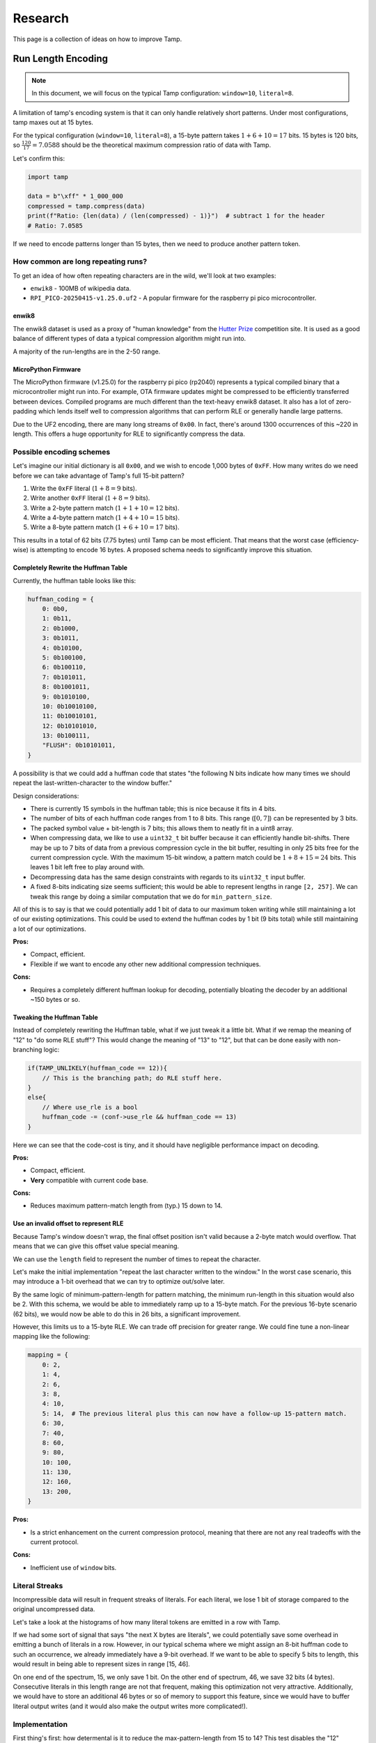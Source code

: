 ========
Research
========

.. raw:: html

   <style>
   .good { color: #28a745; font-weight: bold; }
   .bad { color: #dc3545; font-weight: bold; }
   .neutral { color: #ffc107; font-weight: bold; }
   </style>

.. role:: good
   :class: good

.. role:: bad
   :class: bad

.. role:: neutral
   :class: neutral

This page is a collection of ideas on how to improve Tamp.

Run Length Encoding
===================
.. note::
   In this document, we will focus on the typical Tamp configuration: ``window=10``, ``literal=8``.

A limitation of tamp's encoding system is that it can only handle relatively short patterns.
Under most configurations, tamp maxes out at 15 bytes.

For the typical configuration (``window=10``, ``literal=8``), a 15-byte pattern takes :math:`1 + 6 + 10 = 17` bits.
15 bytes is 120 bits, so :math:`\frac{120}{17} = 7.0588` should be the theoretical maximum compression ratio of data with Tamp.

Let's confirm this:

.. code-block:: python

   import tamp

   data = b"\xff" * 1_000_000
   compressed = tamp.compress(data)
   print(f"Ratio: {len(data) / (len(compressed) - 1)}")  # subtract 1 for the header
   # Ratio: 7.0585

If we need to encode patterns longer than 15 bytes, then we need to produce another pattern token.

How common are long repeating runs?
-----------------------------------

To get an idea of how often repeating characters are in the wild, we'll look at two examples:

* ``enwik8`` - 100MB of wikipedia data.
* ``RPI_PICO-20250415-v1.25.0.uf2`` - A popular firmware for the raspberry pi pico microcontroller.

enwik8
^^^^^^
The enwik8 dataset is used as a proxy of "human knowledge" from the `Hutter Prize <http://prize.hutter1.net/>`_ competition site.
It is used as a good balance of different types of data a typical compression algorithm might run into.

.. image:: ../../assets/enwik8-RLE-v1.10.0.png
   :alt: enwik8 RLE analysis showing run length distribution
   :align: center

A majority of the run-lengths are in the 2-50 range.

MicroPython Firmware
^^^^^^^^^^^^^^^^^^^^^
The MicroPython firmware (v1.25.0) for the raspberry pi pico (rp2040) represents a typical compiled binary that a microcontroller might run into.
For example, OTA firmware updates might be compressed to be efficiently transferred between devices.
Compiled programs are much different than the text-heavy enwik8 dataset.
It also has a lot of zero-padding which lends itself well to compression algorithms that can perform RLE or generally handle large patterns.

.. image:: ../../assets/RPI_PICO-20250415-v1.25.0-RLE-v1.10.0.png
   :alt: RPI PICO RLE analysis showing run length distribution
   :align: center

Due to the UF2 encoding, there are many long streams of ``0x00``. In fact, there's around 1300 occurrences of this ~220 in length. This offers a huge opportunity for RLE to significantly compress the data.

Possible encoding schemes
-------------------------
Let's imagine our initial dictionary is all ``0x00``, and we wish to encode 1,000 bytes of ``0xFF``.
How many writes do we need before we can take advantage of Tamp's full 15-bit pattern?

#. Write the ``0xFF`` literal (:math:`1 + 8 = 9` bits).
#. Write another ``0xFF`` literal (:math:`1 + 8 = 9` bits).
#. Write a 2-byte pattern match (:math:`1 + 1 + 10 = 12` bits).
#. Write a 4-byte pattern match (:math:`1 + 4 + 10 = 15` bits).
#. Write a 8-byte pattern match (:math:`1 + 6 + 10 = 17` bits).

This results in a total of 62 bits (7.75 bytes) until Tamp can be most efficient.
That means that the worst case (efficiency-wise) is attempting to encode 16 bytes.
A proposed schema needs to significantly improve this situation.

Completely Rewrite the Huffman Table
^^^^^^^^^^^^^^^^^^^^^^^^^^^^^^^^^^^^
Currently, the huffman table looks like this:

.. code-block:: python

   huffman_coding = {
       0: 0b0,
       1: 0b11,
       2: 0b1000,
       3: 0b1011,
       4: 0b10100,
       5: 0b100100,
       6: 0b100110,
       7: 0b101011,
       8: 0b1001011,
       9: 0b1010100,
       10: 0b10010100,
       11: 0b10010101,
       12: 0b10101010,
       13: 0b100111,
       "FLUSH": 0b10101011,
   }

A possibility is that we could add a huffman code that states "the following N bits indicate how many times we should repeat the last-written-character to the window buffer."

Design considerations:

* There is currently 15 symbols in the huffman table; this is nice because it fits in 4 bits.
* The number of bits of each huffman code ranges from 1 to 8 bits. This range (:math:`[0, 7]`) can be represented by 3 bits.
* The packed symbol value + bit-length is 7 bits; this allows them to neatly fit in a uint8 array.
* When compressing data, we like to use a ``uint32_t`` bit buffer because it can efficiently handle bit-shifts.
  There may be up to 7 bits of data from a previous compression cycle in the bit buffer, resulting in only 25 bits free for the current compression cycle.
  With the maximum 15-bit window, a pattern match could be :math:`1 + 8 + 15 = 24` bits.
  This leaves 1 bit left free to play around with.
* Decompressing data has the same design constraints with regards to its ``uint32_t`` input buffer.
* A fixed 8-bits indicating size seems sufficient; this would be able to represent lengths in range ``[2, 257]``. We can tweak this range by doing a similar computation that we do for ``min_pattern_size``.

All of this is to say is that we could potentially add 1 bit of data to our maximum token writing while still maintaining a lot of our existing optimizations.
This could be used to extend the huffman codes by 1 bit (9 bits total) while still maintaining a lot of our optimizations.

**Pros:**

* Compact, efficient.
* Flexible if we want to encode any other new additional compression techniques.

**Cons:**

* Requires a completely different huffman lookup for decoding, potentially bloating the decoder by an additional ~150 bytes or so.

Tweaking the Huffman Table
^^^^^^^^^^^^^^^^^^^^^^^^^^
Instead of completely rewriting the Huffman table, what if we just tweak it a little bit.
What if we remap the meaning of "12" to "do some RLE stuff"?
This would change the meaning of "13" to "12", but that can be done easily with non-branching logic:

.. code-block:: c

   if(TAMP_UNLIKELY(huffman_code == 12)){
       // This is the branching path; do RLE stuff here.
   }
   else{
       // Where use_rle is a bool
       huffman_code -= (conf->use_rle && huffman_code == 13)
   }

Here we can see that the code-cost is tiny, and it should have negligible performance impact on decoding.


**Pros:**

* Compact, efficient.
* **Very** compatible with current code base.

**Cons:**

* Reduces maximum pattern-match length from (typ.) 15 down to 14.

Use an invalid offset to represent RLE
^^^^^^^^^^^^^^^^^^^^^^^^^^^^^^^^^^^^^^
Because Tamp's window doesn't wrap, the final offset position isn't valid because a 2-byte match would overflow.
That means that we can give this offset value special meaning.

We can use the ``length`` field to represent the number of times to repeat the character.

Let's make the initial implementation "repeat the last character written to the window."
In the worst case scenario, this may introduce a 1-bit overhead that we can try to optimize out/solve later.

By the same logic of minimum-pattern-length for pattern matching, the minimum run-length in this situation would also be 2.
With this schema, we would be able to immediately ramp up to a 15-byte match.
For the previous 16-byte scenario (62 bits), we would now be able to do this in 26 bits, a significant improvement.

However, this limits us to a 15-byte RLE. We can trade off precision for greater range. We could fine tune a non-linear mapping like the following:

.. code-block:: python

   mapping = {
       0: 2,
       1: 4,
       2: 6,
       3: 8,
       4: 10,
       5: 14,  # The previous literal plus this can now have a follow-up 15-pattern match.
       6: 30,
       7: 40,
       8: 60,
       9: 80,
       10: 100,
       11: 130,
       12: 160,
       13: 200,
   }

**Pros:**

* Is a strict enhancement on the current compression protocol, meaning that there are not any real tradeoffs with the current protocol.

**Cons:**

* Inefficient use of ``window`` bits.

Literal Streaks
---------------
Incompressible data will result in frequent streaks of literals. For each literal, we lose 1 bit of storage compared to the original uncompressed data.

Let's take a look at the histograms of how many literal tokens are emitted in a row with Tamp.

.. image:: ../../assets/enwik8-literal-run-lengths.png
   :alt: enwik8 analysis showing how many "literal" tokens are emitted in a row.
   :align: center

.. image:: ../../assets/RPI_PICO-20250415-v1.25.0-literal-run-lengths-v1.10.0.png
   :alt: Micropython firmware analysis showing how many "literal" tokens are emitted in a row.
   :align: center

If we had some sort of signal that says "the next X bytes are literals", we could potentially save some overhead in emitting a bunch of literals in a row. However, in our typical schema where we might assign an 8-bit huffman code to such an occurrence, we already immediately have a 9-bit overhead. If we want to be able to specify 5 bits to length, this would result in being able to represent sizes in range [15, 46].

On one end of the spectrum, 15, we only save 1 bit. On the other end of spectrum, 46, we save 32 bits (4 bytes). Consecutive literals in this length range are not that frequent, making this optimization not very attractive. Additionally, we would have to store an additional 46 bytes or so of memory to support this feature, since we would have to buffer literal output writes (and it would also make the output writes more complicated!).

Implementation
--------------
First thing's first: how determental is it to reduce the max-pattern-length from 15 to 14? This test disables the "12" huffman code and remaps "13"->"12".


+-------------------------------------+-------------+--------------------------------+------------------------+----------------+
| dataset                             | raw         | tamp (max-pattern=15)          | tamp (max-pattern=14)  | Degradation    |
+=====================================+=============+================================+========================+================+
| enwik8                              | 100,000,000 | 51,635,633 (**1.937**)         | 51,761,521 (**1.932**) | 0.244%         |
+-------------------------------------+-------------+--------------------------------+------------------------+----------------+
| build/silesia/dickens               | 10,192,446  | 5,546,761 (**1.838**)          | 5,550,021 (**1.836**)  | 0.059%         |
+-------------------------------------+-------------+--------------------------------+------------------------+----------------+
| build/silesia/mozilla               | 51,220,480  | 25,121,385 (**2.039**)         | 25,374,814 (**2.019**) | 1.009%         |
+-------------------------------------+-------------+--------------------------------+------------------------+----------------+
| build/silesia/mr                    | 9,970,564   | 5,027,032 (**1.983**)          | 5,054,346 (**1.973**)  | 0.543%         |
+-------------------------------------+-------------+--------------------------------+------------------------+----------------+
| build/silesia/nci                   | 33,553,445  | 8,643,610 (**3.882**)          | 8,857,056 (**3.788**)  | 2.469%         |
+-------------------------------------+-------------+--------------------------------+------------------------+----------------+
| build/silesia/ooffice               | 6,152,192   | 3,814,938 (**1.613**)          | 3,822,445 (**1.609**)  | 0.197%         |
+-------------------------------------+-------------+--------------------------------+------------------------+----------------+
| build/silesia/osdb                  | 10,085,684  | 8,520,835 (**1.184**)          | 8,527,578 (**1.183**)  | 0.079%         |
+-------------------------------------+-------------+--------------------------------+------------------------+----------------+
| build/silesia/reymont               | 6,627,202   | 2,847,981 (**2.327**)          | 2,852,894 (**2.323**)  | 0.173%         |
+-------------------------------------+-------------+--------------------------------+------------------------+----------------+
| build/silesia/samba                 | 21,606,400  | 9,102,594 (**2.374**)          | 9,210,905 (**2.346**)  | 1.190%         |
+-------------------------------------+-------------+--------------------------------+------------------------+----------------+
| build/silesia/sao                   | 7,251,944   | 6,137,755 (**1.182**)          | 6,137,755 (**1.182**)  | 0.000%         |
+-------------------------------------+-------------+--------------------------------+------------------------+----------------+
| build/silesia/webster               | 41,458,703  | 18,694,172 (**2.218**)         | 18,812,015 (**2.204**) | 0.630%         |
+-------------------------------------+-------------+--------------------------------+------------------------+----------------+
| build/silesia/x-ray                 | 8,474,240   | 7,510,606 (**1.128**)          | 7,510,606 (**1.128**)  | 0.000%         |
+-------------------------------------+-------------+--------------------------------+------------------------+----------------+
| build/silesia/xml                   | 5,345,280   | 1,681,687 (**3.179**)          | 1,711,843 (**3.123**)  | 1.793%         |
+-------------------------------------+-------------+--------------------------------+------------------------+----------------+
| build/RPI_PICO-20250415-v1.25.0.uf2 | 667,648     | 331,310 (**2.015**)            | 334,256 (**1.997**)    | 0.889%         |
+-------------------------------------+-------------+--------------------------------+------------------------+----------------+

Generally, the degradation is fairly small and not large enough to dissuade further research/implementation.

This experiment raises a question: what if we instead disallowed 14-byte matches, downmapping them to 13-bytes? We then keep the 15-byte max-pattern length.

+-------------------------------------+-------------+--------------------------------+------------------------+------------------------+
| dataset                             | raw         | tamp (max-pattern=15)          | tamp (max-pattern=14)  | tamp (no 14)           |
+=====================================+=============+================================+========================+========================+
| enwik8                              | 100,000,000 | 51,635,633 (**1.937**)         | 51,761,521 (**1.932**) | 51,700,012 (**1.934**) |
+-------------------------------------+-------------+--------------------------------+------------------------+------------------------+
| build/silesia/dickens               | 10,192,446  | 5,546,761 (**1.838**)          | 5,550,021 (**1.836**)  | 5,548,693 (**1.837**)  |
+-------------------------------------+-------------+--------------------------------+------------------------+------------------------+
| build/silesia/mozilla               | 51,220,480  | 25,121,385 (**2.039**)         | 25,374,814 (**2.019**) | 25,211,896 (**2.032**) |
+-------------------------------------+-------------+--------------------------------+------------------------+------------------------+
| build/silesia/mr                    | 9,970,564   | 5,027,032 (**1.983**)          | 5,054,346 (**1.973**)  | 5,027,142 (**1.983**)  |
+-------------------------------------+-------------+--------------------------------+------------------------+------------------------+
| build/silesia/nci                   | 33,553,445  | 8,643,610 (**3.882**)          | 8,857,056 (**3.788**)  | 8,660,810 (**3.874**)  |
+-------------------------------------+-------------+--------------------------------+------------------------+------------------------+
| build/silesia/ooffice               | 6,152,192   | 3,814,938 (**1.613**)          | 3,822,445 (**1.609**)  | 3,818,583 (**1.611**)  |
+-------------------------------------+-------------+--------------------------------+------------------------+------------------------+
| build/silesia/osdb                  | 10,085,684  | 8,520,835 (**1.184**)          | 8,527,578 (**1.183**)  | 8,521,635 (**1.184**)  |
+-------------------------------------+-------------+--------------------------------+------------------------+------------------------+
| build/silesia/reymont               | 6,627,202   | 2,847,981 (**2.327**)          | 2,852,894 (**2.323**)  | 2,850,157 (**2.325**)  |
+-------------------------------------+-------------+--------------------------------+------------------------+------------------------+
| build/silesia/samba                 | 21,606,400  | 9,102,594 (**2.374**)          | 9,210,905 (**2.346**)  | 9,129,316 (**2.367**)  |
+-------------------------------------+-------------+--------------------------------+------------------------+------------------------+
| build/silesia/sao                   | 7,251,944   | 6,137,755 (**1.182**)          | 6,137,755 (**1.182**)  | 6,137,762 (**1.182**)  |
+-------------------------------------+-------------+--------------------------------+------------------------+------------------------+
| build/silesia/webster               | 41,458,703  | 18,694,172 (**2.218**)         | 18,812,015 (**2.204**) | 18,726,007 (**2.214**) |
+-------------------------------------+-------------+--------------------------------+------------------------+------------------------+
| build/silesia/x-ray                 | 8,474,240   | 7,510,606 (**1.128**)          | 7,510,606 (**1.128**)  | 7,510,606 (**1.128**)  |
+-------------------------------------+-------------+--------------------------------+------------------------+------------------------+
| build/silesia/xml                   | 5,345,280   | 1,681,687 (**3.179**)          | 1,711,843 (**3.123**)  | 1,689,975 (**3.163**)  |
+-------------------------------------+-------------+--------------------------------+------------------------+------------------------+
| build/RPI_PICO-20250415-v1.25.0.uf2 | 667,648     | 331,310 (**2.015**)            | 334,256 (**1.997**)    | 331,397 (**2.015**)    |
+-------------------------------------+-------------+--------------------------------+------------------------+------------------------+

So clearly it's better to just drop the "12" symbol, downmapping it to "11".

But now this raises the general question, **is there a better nonlinear mapping?** Downmapping 12->11 is one specific little tweak, but we could be much more general about it.
We're already introducing a breaking change, we can probably get more out of it.
However, since we don't want to confound longer-pattern-matching wins with matches that could be better performed with RLE, we'll have to shelf that thought for now and implement the rest of the RLE feature.

+-------------------------------------+-------------+--------------------------------+------------------------+------------------------+---------------------+
| dataset                             | raw         | tamp (max-pattern=15)          | tamp (no 14)           | tamp (rle)             | RLE Improvement     |
+=====================================+=============+================================+========================+========================+=====================+
| enwik8                              | 100,000,000 | 51,635,633 (**1.937**)         | 51,700,012 (**1.934**) | 51,804,615 (**1.930**) | :neutral:`-0.327%`  |
+-------------------------------------+-------------+--------------------------------+------------------------+------------------------+---------------------+
| build/silesia/dickens               | 10,192,446  | 5,546,761 (**1.838**)          | 5,548,693 (**1.837**)  | 5,548,526 (**1.837**)  | :neutral:`-0.032%`  |
+-------------------------------------+-------------+--------------------------------+------------------------+------------------------+---------------------+
| build/silesia/mozilla               | 51,220,480  | 25,121,385 (**2.039**)         | 25,211,896 (**2.032**) | 24,984,172 (**2.050**) | **+0.546%**         |
+-------------------------------------+-------------+--------------------------------+------------------------+------------------------+---------------------+
| build/silesia/mr                    | 9,970,564   | 5,027,032 (**1.983**)          | 5,027,142 (**1.983**)  | 4,683,676 (**2.129**)  | :good:`+6.830%`     |
+-------------------------------------+-------------+--------------------------------+------------------------+------------------------+---------------------+
| build/silesia/nci                   | 33,553,445  | 8,643,610 (**3.882**)          | 8,660,810 (**3.874**)  | 8,836,178 (**3.797**)  | :bad:`-2.228%`      |
+-------------------------------------+-------------+--------------------------------+------------------------+------------------------+---------------------+
| build/silesia/ooffice               | 6,152,192   | 3,814,938 (**1.613**)          | 3,818,583 (**1.611**)  | 3,819,752 (**1.611**)  | :neutral:`-0.126%`  |
+-------------------------------------+-------------+--------------------------------+------------------------+------------------------+---------------------+
| build/silesia/osdb                  | 10,085,684  | 8,520,835 (**1.184**)          | 8,521,635 (**1.184**)  | 8,503,083 (**1.186**)  | **+0.208%**         |
+-------------------------------------+-------------+--------------------------------+------------------------+------------------------+---------------------+
| build/silesia/reymont               | 6,627,202   | 2,847,981 (**2.327**)          | 2,850,157 (**2.325**)  | 2,856,347 (**2.320**)  | :neutral:`-0.294%`  |
+-------------------------------------+-------------+--------------------------------+------------------------+------------------------+---------------------+
| build/silesia/samba                 | 21,606,400  | 9,102,594 (**2.374**)          | 9,129,316 (**2.367**)  | 8,952,213 (**2.414**)  | :good:`+1.652%`     |
+-------------------------------------+-------------+--------------------------------+------------------------+------------------------+---------------------+
| build/silesia/sao                   | 7,251,944   | 6,137,755 (**1.182**)          | 6,137,762 (**1.182**)  | 6,137,059 (**1.182**)  | **+0.011%**         |
+-------------------------------------+-------------+--------------------------------+------------------------+------------------------+---------------------+
| build/silesia/webster               | 41,458,703  | 18,694,172 (**2.218**)         | 18,726,007 (**2.214**) | 18,726,051 (**2.214**) | :neutral:`-0.171%`  |
+-------------------------------------+-------------+--------------------------------+------------------------+------------------------+---------------------+
| build/silesia/x-ray                 | 8,474,240   | 7,510,606 (**1.128**)          | 7,510,606 (**1.128**)  | 7,513,126 (**1.128**)  | :neutral:`-0.034%`  |
+-------------------------------------+-------------+--------------------------------+------------------------+------------------------+---------------------+
| build/silesia/xml                   | 5,345,280   | 1,681,687 (**3.179**)          | 1,689,975 (**3.163**)  | 1,688,915 (**3.165**)  | :neutral:`-0.430%`  |
+-------------------------------------+-------------+--------------------------------+------------------------+------------------------+---------------------+
| build/RPI_PICO-20250415-v1.25.0.uf2 | 667,648     | 331,310 (**2.015**)            | 331,397 (**2.015**)    | 297,561 (**2.244**)    | :good:`+10.187%`    |
+-------------------------------------+-------------+--------------------------------+------------------------+------------------------+---------------------+

As expected, the RLE encoding significantly improved the ``RPI_PICO-20250415-v1.25.0.uf2`` compression.
If we weigh each of these files equally, then RLE offers a 1.128% average improvement over the base Tamp algorithm.
Any situations where it performed worse than (no 14) is more of a luck/probability distribution where a greedy-matcher sometimes performed better/worse.

But wait a minute! In the current implementation, we just encoded any run length >=2 as RLE.
The RLE encoding has fixed length of 17 bits, so it seems natural that sequential literals 2 or longer (18 bits) are smaller using the RLE encoding.
And this is true!
However, for shorter RLE, it's possible that a **pattern match is shorter.**

For the assumed ``window=10, literal=8`` scenario:

* Pattern-length 2: 12 bits
* Pattern-length 3: 13 bits
* Pattern-length 4: 15 bits
* Pattern-length 5: 15 bits
* Pattern-length 6: 16 bits
* Pattern-length 7: 17 bits
* Pattern-length 8: 17 bits
* Pattern-length 9: 17 bits
* Pattern-length 10: 18 bits

So for this configuration, if the RLE is 9 characters or shorter, than it's **possible** that a pattern match is shorter, if the pattern exists in the window buffer.

+-------------------------------------+-------------+--------------------------------+------------------------+------------------------+---------------------+
| dataset                             | raw         | tamp (max-pattern=15)          | tamp (no 14)           | tamp (rle)             | RLE Improvement     |
+=====================================+=============+================================+========================+========================+=====================+
| enwik8                              | 100,000,000 | 51,635,633 (**1.937**)         | 51,700,012 (**1.934**) | 51,770,803 (**1.932**) | :neutral:`-0.262%`  |
+-------------------------------------+-------------+--------------------------------+------------------------+------------------------+---------------------+
| build/silesia/dickens               | 10,192,446  | 5,546,761 (**1.838**)          | 5,548,693 (**1.837**)  | 5,548,508 (**1.837**)  | :neutral:`-0.031%`  |
+-------------------------------------+-------------+--------------------------------+------------------------+------------------------+---------------------+
| build/silesia/mozilla               | 51,220,480  | 25,121,385 (**2.039**)         | 25,211,896 (**2.032**) | 24,965,695 (**2.052**) | **+0.620%**         |
+-------------------------------------+-------------+--------------------------------+------------------------+------------------------+---------------------+
| build/silesia/mr                    | 9,970,564   | 5,027,032 (**1.983**)          | 5,027,142 (**1.983**)  | 4,677,094 (**2.132**)  | :good:`+6.961%`     |
+-------------------------------------+-------------+--------------------------------+------------------------+------------------------+---------------------+
| build/silesia/nci                   | 33,553,445  | 8,643,610 (**3.882**)          | 8,660,810 (**3.874**)  | 8,769,703 (**3.826**)  | :bad:`-1.459%`      |
+-------------------------------------+-------------+--------------------------------+------------------------+------------------------+---------------------+
| build/silesia/ooffice               | 6,152,192   | 3,814,938 (**1.613**)          | 3,818,583 (**1.611**)  | 3,815,564 (**1.612**)  | :neutral:`-0.016%`  |
+-------------------------------------+-------------+--------------------------------+------------------------+------------------------+---------------------+
| build/silesia/osdb                  | 10,085,684  | 8,520,835 (**1.184**)          | 8,521,635 (**1.184**)  | 8,501,902 (**1.186**)  | **+0.222%**         |
+-------------------------------------+-------------+--------------------------------+------------------------+------------------------+---------------------+
| build/silesia/reymont               | 6,627,202   | 2,847,981 (**2.327**)          | 2,850,157 (**2.325**)  | 2,851,677 (**2.324**)  | :neutral:`-0.130%`  |
+-------------------------------------+-------------+--------------------------------+------------------------+------------------------+---------------------+
| build/silesia/samba                 | 21,606,400  | 9,102,594 (**2.374**)          | 9,129,316 (**2.367**)  | 8,940,797 (**2.417**)  | :good:`+1.777%`     |
+-------------------------------------+-------------+--------------------------------+------------------------+------------------------+---------------------+
| build/silesia/sao                   | 7,251,944   | 6,137,755 (**1.182**)          | 6,137,762 (**1.182**)  | 6,137,003 (**1.182**)  | **+0.012%**         |
+-------------------------------------+-------------+--------------------------------+------------------------+------------------------+---------------------+
| build/silesia/webster               | 41,458,703  | 18,694,172 (**2.218**)         | 18,726,007 (**2.214**) | 18,725,916 (**2.214**) | :neutral:`-0.170%`  |
+-------------------------------------+-------------+--------------------------------+------------------------+------------------------+---------------------+
| build/silesia/x-ray                 | 8,474,240   | 7,510,606 (**1.128**)          | 7,510,606 (**1.128**)  | 7,511,115 (**1.128**)  | :neutral:`-0.007%`  |
+-------------------------------------+-------------+--------------------------------+------------------------+------------------------+---------------------+
| build/silesia/xml                   | 5,345,280   | 1,681,687 (**3.179**)          | 1,689,975 (**3.163**)  | 1,688,422 (**3.166**)  | :neutral:`-0.400%`  |
+-------------------------------------+-------------+--------------------------------+------------------------+------------------------+---------------------+
| build/RPI_PICO-20250415-v1.25.0.uf2 | 667,648     | 331,310 (**2.015**)            | 331,397 (**2.015**)    | 296,512 (**2.252**)    | :good:`+10.503%`    |
+-------------------------------------+-------------+--------------------------------+------------------------+------------------------+---------------------+

With this additional optimization, our improvement is now an average of 1.259% improvement over the baseline Tamp algorithm.

It also highlights another optimization: we really do not benefit from having more than 9 consecutive same-character values in a row in our window buffer.
In extreme cases, long single-character sequences could fill up the whole buffer, making subsequent pattern matching much less efficient.
So let's update it so that whenever RLE is written, only a maximum of 8 bytes are written to the window buffer (resulting in 9 consecutive same-character values).
if more than one consecutive RLE are performed, do not write anything to the window buffer for subsequent RLE token(s).

+-------------------------------------+-------------+--------------------------------+------------------------+------------------------+---------------------+
| dataset                             | raw         | tamp (max-pattern=15)          | tamp (no 14)           | tamp (rle)             | RLE Improvement     |
+=====================================+=============+================================+========================+========================+=====================+
| enwik8                              | 100,000,000 | 51,635,633 (**1.937**)         | 51,700,012 (**1.934**) | 51,770,464 (**1.932**) | :neutral:`-0.261%`  |
+-------------------------------------+-------------+--------------------------------+------------------------+------------------------+---------------------+
| build/silesia/dickens               | 10,192,446  | 5,546,761 (**1.838**)          | 5,548,693 (**1.837**)  | 5,548,383 (**1.837**)  | :neutral:`-0.029%`  |
+-------------------------------------+-------------+--------------------------------+------------------------+------------------------+---------------------+
| build/silesia/mozilla               | 51,220,480  | 25,121,385 (**2.039**)         | 25,211,896 (**2.032**) | 24,947,393 (**2.053**) | :good:`+0.693%`     |
+-------------------------------------+-------------+--------------------------------+------------------------+------------------------+---------------------+
| build/silesia/mr                    | 9,970,564   | 5,027,032 (**1.983**)          | 5,027,142 (**1.983**)  | 4,513,934 (**2.209**)  | :good:`+10.207%`    |
+-------------------------------------+-------------+--------------------------------+------------------------+------------------------+---------------------+
| build/silesia/nci                   | 33,553,445  | 8,643,610 (**3.882**)          | 8,660,810 (**3.874**)  | 8,769,797 (**3.826**)  | :bad:`-1.460%`      |
+-------------------------------------+-------------+--------------------------------+------------------------+------------------------+---------------------+
| build/silesia/ooffice               | 6,152,192   | 3,814,938 (**1.613**)          | 3,818,583 (**1.611**)  | 3,815,217 (**1.613**)  | :neutral:`-0.007%`  |
+-------------------------------------+-------------+--------------------------------+------------------------+------------------------+---------------------+
| build/silesia/osdb                  | 10,085,684  | 8,520,835 (**1.184**)          | 8,521,635 (**1.184**)  | 8,501,902 (**1.186**)  | **+0.222%**         |
+-------------------------------------+-------------+--------------------------------+------------------------+------------------------+---------------------+
| build/silesia/reymont               | 6,627,202   | 2,847,981 (**2.327**)          | 2,850,157 (**2.325**)  | 2,851,673 (**2.324**)  | :neutral:`-0.130%`  |
+-------------------------------------+-------------+--------------------------------+------------------------+------------------------+---------------------+
| build/silesia/samba                 | 21,606,400  | 9,102,594 (**2.374**)          | 9,129,316 (**2.367**)  | 8,851,097 (**2.441**)  | :good:`+2.763%`     |
+-------------------------------------+-------------+--------------------------------+------------------------+------------------------+---------------------+
| build/silesia/sao                   | 7,251,944   | 6,137,755 (**1.182**)          | 6,137,762 (**1.182**)  | 6,137,003 (**1.182**)  | **+0.012%**         |
+-------------------------------------+-------------+--------------------------------+------------------------+------------------------+---------------------+
| build/silesia/webster               | 41,458,703  | 18,694,172 (**2.218**)         | 18,726,007 (**2.214**) | 18,725,719 (**2.214**) | :neutral:`-0.169%`  |
+-------------------------------------+-------------+--------------------------------+------------------------+------------------------+---------------------+
| build/silesia/x-ray                 | 8,474,240   | 7,510,606 (**1.128**)          | 7,510,606 (**1.128**)  | 7,510,925 (**1.128**)  | :neutral:`-0.004%`  |
+-------------------------------------+-------------+--------------------------------+------------------------+------------------------+---------------------+
| build/silesia/xml                   | 5,345,280   | 1,681,687 (**3.179**)          | 1,689,975 (**3.163**)  | 1,687,859 (**3.167**)  | :neutral:`-0.367%`  |
+-------------------------------------+-------------+--------------------------------+------------------------+------------------------+---------------------+
| build/RPI_PICO-20250415-v1.25.0.uf2 | 667,648     | 331,310 (**2.015**)            | 331,397 (**2.015**)    | 287,917 (**2.319**)    | :good:`+13.097%`    |
+-------------------------------------+-------------+--------------------------------+------------------------+------------------------+---------------------+

With this additional optimization, our improvement is now an average of 1.755% improvement over the baseline Tamp algorithm.

The next thing to tweak is our limited pattern-match size.
Using a similar technique to RLE where we repurposed the "+12" symbol to indicate RLE, we can repurpose the "+13" symbol to say "a match greater than +11".
We can then tack on a few bits after the ``window`` bits that indicate how much greater than ``+12`` is it.

For the assumed ``window=10, literal=8`` scenario:

* 5 bits could encode matches up to 45 in length.
* 6 bits could encode matches up to 77 in length.
* 7 bits could encode matches up to 141 in length.

+-------------------------------+-------------+--------------------------+-------------------------------+-------------------------------+---------------------+---------------------+
| dataset                       | raw         | tamp (max-pattern=15)    | tamp (rle + 5bit extension)   | tamp (rle + 6bit extension)   | 5bit Improvement    | 6bit Improvement    |
+===============================+=============+==========================+===============================+===============================+=====================+=====================+
| enwik8                        | 100,000,000 | 51,635,633 (**1.937**)   | 51,139,175 (**1.955**)        | 51,139,758 (**1.955**)        | **+0.961%**         | **+0.960%**         |
+-------------------------------+-------------+--------------------------+-------------------------------+-------------------------------+---------------------+---------------------+
| silesia/dickens               | 10,192,446  | 5,546,761 (**1.838**)    | 5,538,050 (**1.840**)         | 5,539,912 (**1.840**)         | **+0.157%**         | **+0.123%**         |
+-------------------------------+-------------+--------------------------+-------------------------------+-------------------------------+---------------------+---------------------+
| silesia/mozilla               | 51,220,480  | 25,121,385 (**2.039**)   | 24,223,360 (**2.115**)        | 24,257,350 (**2.112**)        | :good:`+3.575%`     | :good:`+3.439%`     |
+-------------------------------+-------------+--------------------------+-------------------------------+-------------------------------+---------------------+---------------------+
| silesia/mr                    | 9,970,564   | 5,027,032 (**1.983**)    | 4,514,188 (**2.209**)         | 4,514,858 (**2.208**)         | :good:`+10.202%`    | :good:`+10.188%`    |
+-------------------------------+-------------+--------------------------+-------------------------------+-------------------------------+---------------------+---------------------+
| silesia/nci                   | 33,553,445  | 8,643,610 (**3.882**)    | 7,263,576 (**4.619**)         | 6,907,163 (**4.858**)         | :good:`+15.966%`    | :good:`+20.089%`    |
+-------------------------------+-------------+--------------------------+-------------------------------+-------------------------------+---------------------+---------------------+
| silesia/ooffice               | 6,152,192   | 3,814,938 (**1.613**)    | 3,776,340 (**1.629**)         | 3,777,687 (**1.629**)         | **+1.012%**         | **+0.976%**         |
+-------------------------------+-------------+--------------------------+-------------------------------+-------------------------------+---------------------+---------------------+
| silesia/osdb                  | 10,085,684  | 8,520,835 (**1.184**)    | 8,474,181 (**1.190**)         | 8,475,184 (**1.190**)         | **+0.548%**         | **+0.536%**         |
+-------------------------------+-------------+--------------------------+-------------------------------+-------------------------------+---------------------+---------------------+
| silesia/reymont               | 6,627,202   | 2,847,981 (**2.327**)    | 2,823,453 (**2.347**)         | 2,827,386 (**2.344**)         | **+0.861%**         | **+0.723%**         |
+-------------------------------+-------------+--------------------------+-------------------------------+-------------------------------+---------------------+---------------------+
| silesia/samba                 | 21,606,400  | 9,102,594 (**2.374**)    | 8,440,584 (**2.560**)         | 8,437,537 (**2.561**)         | :good:`+7.273%`     | :good:`+7.306%`     |
+-------------------------------+-------------+--------------------------+-------------------------------+-------------------------------+---------------------+---------------------+
| silesia/sao                   | 7,251,944   | 6,137,755 (**1.182**)    | 6,137,330 (**1.182**)         | 6,137,330 (**1.182**)         | **+0.007%**         | **+0.007%**         |
+-------------------------------+-------------+--------------------------+-------------------------------+-------------------------------+---------------------+---------------------+
| silesia/webster               | 41,458,703  | 18,694,172 (**2.218**)   | 18,175,243 (**2.281**)        | 18,224,796 (**2.275**)        | :good:`+2.776%`     | :good:`+2.511%`     |
+-------------------------------+-------------+--------------------------+-------------------------------+-------------------------------+---------------------+---------------------+
| silesia/x-ray                 | 8,474,240   | 7,510,606 (**1.128**)    | 7,510,986 (**1.128**)         | 7,510,986 (**1.128**)         | :neutral:`-0.005%`  | :neutral:`-0.005%`  |
+-------------------------------+-------------+--------------------------+-------------------------------+-------------------------------+---------------------+---------------------+
| silesia/xml                   | 5,345,280   | 1,681,687 (**3.179**)    | 1,512,172 (**3.535**)         | 1,496,263 (**3.572**)         | :good:`+10.080%`    | :good:`+11.026%`    |
+-------------------------------+-------------+--------------------------+-------------------------------+-------------------------------+---------------------+---------------------+
| RPI_PICO-20250415-v1.25.0.uf2 | 667,648     | 331,310 (**2.015**)      | 287,457 (**2.323**)           | 288,649 (**2.313**)           | :good:`+13.236%`    | :good:`+12.876%`    |
+-------------------------------+-------------+--------------------------+-------------------------------+-------------------------------+---------------------+---------------------+

Using a 5-bit extension results in an average 4.761% improvement.
Using a 6-bit extension results in an average 5.054% improvement.
Generally, it seems like 6-bit could sometimes result in slightly worse compression ratios, but for some datasets it can signiciantly improve compression ratios.
If we ignore the ``nci`` dataset, the average performances between 5-bit and 6-bit are pretty much identical.

However, instead of using a simple 6-bit encoding, what if we also huffman encoded this extended match value?
We can experiment with different zipf parameters to see what works. For initial experiments, let's just benchmark against

+----------------+------------+-------------------------------+
| Zipf Parameter | Enwik8     | RPI_PICO-20250415-v1.25.0.uf2 |
+================+============+===============================+
| 0.3            | 51,105,740 | 288,531                       |
+----------------+------------+-------------------------------+
| 0.5            | 51,076,396 | 288,514                       |
+----------------+------------+-------------------------------+
| 0.7            | 51,061,063 | 288,501                       |
+----------------+------------+-------------------------------+
| 0.9            | 51,049,385 | 288,414                       |
+----------------+------------+-------------------------------+
| 1.059          | 51,047,479 | 288,423                       |
+----------------+------------+-------------------------------+
| 1.2            | 51,044,612 | 288,503                       |
+----------------+------------+-------------------------------+
| 1.5            | 51,066,476 | 288,704                       |
+----------------+------------+-------------------------------+

The value at ``1.059`` is special because it's the highest value that still has all the huffman codes be 8bits or less.
This is important because it allows us to write a more efficient encoder and decoder.
Also, from this limited test, it generally seems like a good value. Testing this value on the rest of the dataset:

+-------------------------------+-------------+--------------------------+-------------------------------+---------------------+
| dataset                       | raw         | tamp (max-pattern=15)    | tamp (huffman s=1.059)        | Improvement         |
+===============================+=============+==========================+===============================+=====================+
| enwik8                        | 100,000,000 | 51,635,633 (**1.937**)   | 51,047,479 (**1.959**)        | **+1.139%**         |
+-------------------------------+-------------+--------------------------+-------------------------------+---------------------+
| silesia/dickens               | 10,192,446  | 5,546,761 (**1.838**)    | 5,536,058 (**1.841**)         | **+0.193%**         |
+-------------------------------+-------------+--------------------------+-------------------------------+---------------------+
| silesia/mozilla               | 51,220,480  | 25,121,385 (**2.039**)   | 24,097,928 (**2.126**)        | :good:`+4.074%`     |
+-------------------------------+-------------+--------------------------+-------------------------------+---------------------+
| silesia/mr                    | 9,970,564   | 5,027,032 (**1.983**)    | 4,513,670 (**2.209**)         | :good:`+10.212%`    |
+-------------------------------+-------------+--------------------------+-------------------------------+---------------------+
| silesia/nci                   | 33,553,445  | 8,643,610 (**3.882**)    | 6,911,598 (**4.855**)         | :good:`+20.038%`    |
+-------------------------------+-------------+--------------------------+-------------------------------+---------------------+
| silesia/ooffice               | 6,152,192   | 3,814,938 (**1.613**)    | 3,771,953 (**1.631**)         | **+1.127%**         |
+-------------------------------+-------------+--------------------------+-------------------------------+---------------------+
| silesia/osdb                  | 10,085,684  | 8,520,835 (**1.184**)    | 8,472,175 (**1.190**)         | **+0.571%**         |
+-------------------------------+-------------+--------------------------+-------------------------------+---------------------+
| silesia/reymont               | 6,627,202   | 2,847,981 (**2.327**)    | 2,821,275 (**2.349**)         | **+0.938%**         |
+-------------------------------+-------------+--------------------------+-------------------------------+---------------------+
| silesia/samba                 | 21,606,400  | 9,102,594 (**2.374**)    | 8,420,306 (**2.566**)         | :good:`+7.496%`     |
+-------------------------------+-------------+--------------------------+-------------------------------+---------------------+
| silesia/sao                   | 7,251,944   | 6,137,755 (**1.182**)    | 6,137,327 (**1.182**)         | **+0.007%**         |
+-------------------------------+-------------+--------------------------+-------------------------------+---------------------+
| silesia/webster               | 41,458,703  | 18,694,172 (**2.218**)   | 18,166,442 (**2.282**)        | :good:`+2.823%`     |
+-------------------------------+-------------+--------------------------+-------------------------------+---------------------+
| silesia/x-ray                 | 8,474,240   | 7,510,606 (**1.128**)    | 7,510,986 (**1.128**)         | :neutral:`-0.005%`  |
+-------------------------------+-------------+--------------------------+-------------------------------+---------------------+
| silesia/xml                   | 5,345,280   | 1,681,687 (**3.179**)    | 1,486,723 (**3.595**)         | :good:`+11.593%`    |
+-------------------------------+-------------+--------------------------+-------------------------------+---------------------+
| RPI_PICO-20250415-v1.25.0.uf2 | 667,648     | 331,310 (**2.015**)      | 288,423 (**2.315**)           | :good:`+12.945%`    |
+-------------------------------+-------------+--------------------------+-------------------------------+---------------------+

The huffman encoding approach achieves an average improvement of 5.225% over the baseline Tamp algorithm across all datasets.

The more general question is "is the additional compression ratios worth it for another huffman code?"
1. Compressor would need to store a ~120 byte lookup table (exact size depending on if we tweak the zipf parameters further).
2. Decompressor would need a 256 byte lookup table.

We're looking at probably ~600 bytes of firmware overhead to add huffman encoding for the extended bits over just using normal binary encoding.
If we could reuse our existing huffman tables, then all of a sudden this compression looks more attractive.

What if we do the encoding as follows:
1. The first 2 bits represent the 2 LSb of the decoded value.
2. The following huffman code represents The next 4 bits.
3. Finally, we add :math:`min_pattern_size + 12`.

This would give us a poetential encoding range of ``[12, 73]``, which is pretty good!
The slight quirk here is that we want to use the FLUSH symbol (14).
The symbol for (13) is shorter because it was intended to be the max pattern length, so all longer patterns get downmapped to it, making it more frequent.

We would want to do swap; here are a few potential C implementations that would need to be benchmarked for size and performance:

.. code-block:: c

    uint8_t swap_13_and_14(uint8_t val) {
        return (val > 12) ? (27 - val) : val;
    }

    uint8_t swap_13_14_xor(uint8_t value) {
        // value is in range [0, 14]
        uint8_t is_target = (value >=13);  // value MUST be 13 or 14; 15 does not exist.
        return value ^ (is_target | (is_target << 1));  // XOR with 0b11 to swap
    }

    uint8_t swap_13_14_lut(uint8_t value) {
        static const uint8_t lut[15] = {
            0, 1, 2, 3, 4, 5, 6, 7, 8, 9, 10, 11, 12, 14, 13
        };
        return lut[val];
    }

Using this technique:

+-------------------------------+-------------+------------------------+-----------------------------+----------------------------+----------------------------------+
| dataset                       | raw         | tamp (max-pattern=15)  | tamp (rle + 6bit extension) | tamp (repurposed-huffman)  | Improvement (6bit to repurposed) |
+===============================+=============+========================+=============================+============================+==================================+
| enwik8                        | 100,000,000 | 51,635,633 (**1.937**) | 51,139,758 (**1.955**)      | 51,109,328 (**1.957**)     | **+0.060%**                      |
+-------------------------------+-------------+------------------------+-----------------------------+----------------------------+----------------------------------+
| silesia/dickens               | 10,192,446  | 5,546,761 (**1.838**)  | 5,539,912 (**1.840**)       | 5,537,587 (**1.841**)      | **+0.042%**                      |
+-------------------------------+-------------+------------------------+-----------------------------+----------------------------+----------------------------------+
| silesia/mozilla               | 51,220,480  | 25,121,385 (**2.039**) | 24,257,350 (**2.112**)      | 24,191,760 (**2.117**)     | **+0.270%**                      |
+-------------------------------+-------------+------------------------+-----------------------------+----------------------------+----------------------------------+
| silesia/mr                    | 9,970,564   | 5,027,032 (**1.983**)  | 4,514,858 (**2.208**)       | 4,514,291 (**2.209**)      | **+0.013%**                      |
+-------------------------------+-------------+------------------------+-----------------------------+----------------------------+----------------------------------+
| silesia/nci                   | 33,553,445  | 8,643,610 (**3.882**)  | 6,907,163 (**4.858**)       | 7,028,528 (**4.774**)      | :bad:`-1.757%`                   |
+-------------------------------+-------------+------------------------+-----------------------------+----------------------------+----------------------------------+
| silesia/ooffice               | 6,152,192   | 3,814,938 (**1.613**)  | 3,777,687 (**1.629**)       | 3,775,261 (**1.630**)      | **+0.064%**                      |
+-------------------------------+-------------+------------------------+-----------------------------+----------------------------+----------------------------------+
| silesia/osdb                  | 10,085,684  | 8,520,835 (**1.184**)  | 8,475,184 (**1.190**)       | 8,473,277 (**1.190**)      | **+0.023%**                      |
+-------------------------------+-------------+------------------------+-----------------------------+----------------------------+----------------------------------+
| silesia/reymont               | 6,627,202   | 2,847,981 (**2.327**)  | 2,827,386 (**2.344**)       | 2,823,859 (**2.347**)      | **+0.125%**                      |
+-------------------------------+-------------+------------------------+-----------------------------+----------------------------+----------------------------------+
| silesia/samba                 | 21,606,400  | 9,102,594 (**2.374**)  | 8,437,537 (**2.561**)       | 8,456,685 (**2.555**)      | :neutral:`-0.227%`               |
+-------------------------------+-------------+------------------------+-----------------------------+----------------------------+----------------------------------+
| silesia/sao                   | 7,251,944   | 6,137,755 (**1.182**)  | 6,137,330 (**1.182**)       | 6,137,329 (**1.182**)      | **+0.000%**                      |
+-------------------------------+-------------+------------------------+-----------------------------+----------------------------+----------------------------------+
| silesia/webster               | 41,458,703  | 18,694,172 (**2.218**) | 18,224,796 (**2.275**)      | 18,212,452 (**2.276**)     | **+0.068%**                      |
+-------------------------------+-------------+------------------------+-----------------------------+----------------------------+----------------------------------+
| silesia/x-ray                 | 8,474,240   | 7,510,606 (**1.128**)  | 7,510,986 (**1.128**)       | 7,510,986 (**1.128**)      | **+0.000%**                      |
+-------------------------------+-------------+------------------------+-----------------------------+----------------------------+----------------------------------+
| silesia/xml                   | 5,345,280   | 1,681,687 (**3.179**)  | 1,496,263 (**3.572**)       | 1,502,674 (**3.557**)      | :neutral:`-0.428%`               |
+-------------------------------+-------------+------------------------+-----------------------------+----------------------------+----------------------------------+
| RPI_PICO-20250415-v1.25.0.uf2 | 667,648     | 331,310 (**2.015**)    | 288,649 (**2.313**)         | 288,542 (**2.314**)        | **+0.037%**                      |
+-------------------------------+-------------+------------------------+-----------------------------+----------------------------+----------------------------------+

Unfortunately, it does not appear that this technique does not improve the results to justify the additional code/complexity.

We should also try this technique on the RLE encoding.

+-------------------------------+-------------+--------------------------+-----------------------------+-----------------------------------+----------------------------------+----------------------------------+------------------------------------+
| dataset                       | raw         | tamp (max-pattern=15)    | tamp (RLE8 + 6bit match)    | tamp (Huffman RLE2 + 6bit match)  | tamp (Huffman RLE3 + 6bit match) | tamp (Huffman RLE4 + 6bit match) | Improvement (RLE8 -> Huffman RLE4) |
+===============================+=============+==========================+=============================+===================================+==================================+==================================+====================================+
| enwik8                        | 100,000,000 | 51,635,633 (**1.937**)   | 51,139,758 (**1.955**)      | 51,118,875 (**1.956**)            | 51,114,312 (**1.956**)           | 51,113,985 (**1.956**)           | **+0.050%**                        |
+-------------------------------+-------------+--------------------------+-----------------------------+-----------------------------------+----------------------------------+----------------------------------+------------------------------------+
| silesia/dickens               | 10,192,446  | 5,546,761 (**1.838**)    | 5,539,912 (**1.840**)       | 5,539,855 (**1.840**)             | 5,539,839 (**1.840**)            | 5,539,834 (**1.840**)            | **+0.001%**                        |
+-------------------------------+-------------+--------------------------+-----------------------------+-----------------------------------+----------------------------------+----------------------------------+------------------------------------+
| silesia/mozilla               | 51,220,480  | 25,121,385 (**2.039**)   | 24,257,350 (**2.112**)      | 24,300,139 (**2.108**)            | 24,260,320 (**2.111**)           | 24,241,409 (**2.113**)           | **+0.066%**                        |
+-------------------------------+-------------+--------------------------+-----------------------------+-----------------------------------+----------------------------------+----------------------------------+------------------------------------+
| silesia/mr                    | 9,970,564   | 5,027,032 (**1.983**)    | 4,514,858 (**2.208**)       | 4,585,840 (**2.174**)             | 4,536,515 (**2.198**)            | 4,511,824 (**2.210**)            | **+0.067%**                        |
+-------------------------------+-------------+--------------------------+-----------------------------+-----------------------------------+----------------------------------+----------------------------------+------------------------------------+
| silesia/nci                   | 33,553,445  | 8,643,610 (**3.882**)    | 6,907,163 (**4.858**)       | 6,907,097 (**4.858**)             | 6,898,504 (**4.864**)            | 6,898,462 (**4.864**)            | **+0.126%**                        |
+-------------------------------+-------------+--------------------------+-----------------------------+-----------------------------------+----------------------------------+----------------------------------+------------------------------------+
| silesia/ooffice               | 6,152,192   | 3,814,938 (**1.613**)    | 3,777,687 (**1.629**)       | 3,777,230 (**1.629**)             | 3,775,473 (**1.630**)            | 3,774,855 (**1.630**)            | **+0.075%**                        |
+-------------------------------+-------------+--------------------------+-----------------------------+-----------------------------------+----------------------------------+----------------------------------+------------------------------------+
| silesia/osdb                  | 10,085,684  | 8,520,835 (**1.184**)    | 8,475,184 (**1.190**)       | 8,470,768 (**1.191**)             | 8,469,489 (**1.191**)            | 8,469,489 (**1.191**)            | **+0.067%**                        |
+-------------------------------+-------------+--------------------------+-----------------------------+-----------------------------------+----------------------------------+----------------------------------+------------------------------------+
| silesia/reymont               | 6,627,202   | 2,847,981 (**2.327**)    | 2,827,386 (**2.344**)       | 2,827,302 (**2.344**)             | 2,826,255 (**2.345**)            | 2,826,245 (**2.345**)            | **+0.040%**                        |
+-------------------------------+-------------+--------------------------+-----------------------------+-----------------------------------+----------------------------------+----------------------------------+------------------------------------+
| silesia/samba                 | 21,606,400  | 9,102,594 (**2.374**)    | 8,437,537 (**2.561**)       | 8,460,650 (**2.554**)             | 8,435,732 (**2.561**)            | 8,425,496 (**2.564**)            | **+0.143%**                        |
+-------------------------------+-------------+--------------------------+-----------------------------+-----------------------------------+----------------------------------+----------------------------------+------------------------------------+
| silesia/sao                   | 7,251,944   | 6,137,755 (**1.182**)    | 6,137,330 (**1.182**)       | 6,136,133 (**1.182**)             | 6,136,125 (**1.182**)            | 6,136,125 (**1.182**)            | **+0.020%**                        |
+-------------------------------+-------------+--------------------------+-----------------------------+-----------------------------------+----------------------------------+----------------------------------+------------------------------------+
| silesia/webster               | 41,458,703  | 18,694,172 (**2.218**)   | 18,224,796 (**2.275**)      | 18,224,195 (**2.275**)            | 18,224,150 (**2.275**)           | 18,224,144 (**2.275**)           | **+0.004%**                        |
+-------------------------------+-------------+--------------------------+-----------------------------+-----------------------------------+----------------------------------+----------------------------------+------------------------------------+
| silesia/x-ray                 | 8,474,240   | 7,510,606 (**1.128**)    | 7,510,986 (**1.128**)       | 7,508,571 (**1.129**)             | 7,508,169 (**1.129**)            | 7,508,169 (**1.129**)            | **+0.038%**                        |
+-------------------------------+-------------+--------------------------+-----------------------------+-----------------------------------+----------------------------------+----------------------------------+------------------------------------+
| silesia/xml                   | 5,345,280   | 1,681,687 (**3.179**)    | 1,496,263 (**3.572**)       | 1,496,242 (**3.572**)             | 1,495,612 (**3.574**)            | 1,495,507 (**3.574**)            | **+0.051%**                        |
+-------------------------------+-------------+--------------------------+-----------------------------+-----------------------------------+----------------------------------+----------------------------------+------------------------------------+
| RPI_PICO-20250415-v1.25.0.uf2 | 667,648     | 331,310 (**2.015**)      | 288,649 (**2.313**)         | 296,059 (**2.255**)               | 291,731 (**2.289**)              | 288,988 (**2.310**)              | :neutral:`-0.117%`                 |
+-------------------------------+-------------+--------------------------+-----------------------------+-----------------------------------+----------------------------------+----------------------------------+------------------------------------+

Overall, using 4 additional bits plus the existing huffman table slightly improved compression efficiency.
